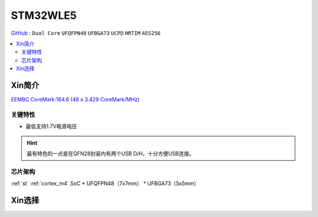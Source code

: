 
.. _stm32wl5:

STM32WLE5
===============

`GitHub <https://github.com/SoCXin/STM32WLE5>`_ : ``Dual Core`` ``UFQFPN48`` ``UFBGA73`` ``UCPD`` ``HRTIM`` ``AES256``

.. contents::
    :local:

Xin简介
-----------

`EEMBC CoreMark:164.6 (48 x 3.429 CoreMark/MHz) <https://www.eembc.org/viewer/?benchmark_seq=13284>`_

.. image:: ./images/STM32WLE5.png
    :target: https://www.st.com/zh/microcontrollers-microprocessors/stm32wl-series.html

关键特性
~~~~~~~~~~~~

* 最低支持1.7V电源电压

.. hint::
    最有特色的一点是在QFN28封装内有两个USB D/H，十分方便USB连接。

芯片架构
~~~~~~~~~~~

:ref:`st` :ref:`cortex_m4` SoC
* UFQFPN48（7x7mm）
* UFBGA73（5x5mm）

Xin选择
-----------


.. image:: ./images/STM32WL_series.jpg
    :target: https://www.st.com/content/st_com/zh/products/microcontrollers-microprocessors/stm32-32-bit-arm-cortex-mcus/stm32-wireless-mcus/stm32wl-series.html

